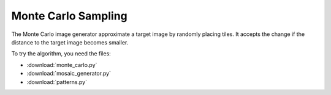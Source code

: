 Monte Carlo Sampling
====================

|image0|

The Monte Carlo image generator approximate a target image by randomly placing tiles.
It accepts the change if the distance to the target image becomes smaller.

To try the algorithm, you need the files:

-  :download:`monte_carlo.py`
-  :download:`mosaic_generator.py`
-  :download:`patterns.py`

.. |image0| image:: ../../../images/montecarlo.png

